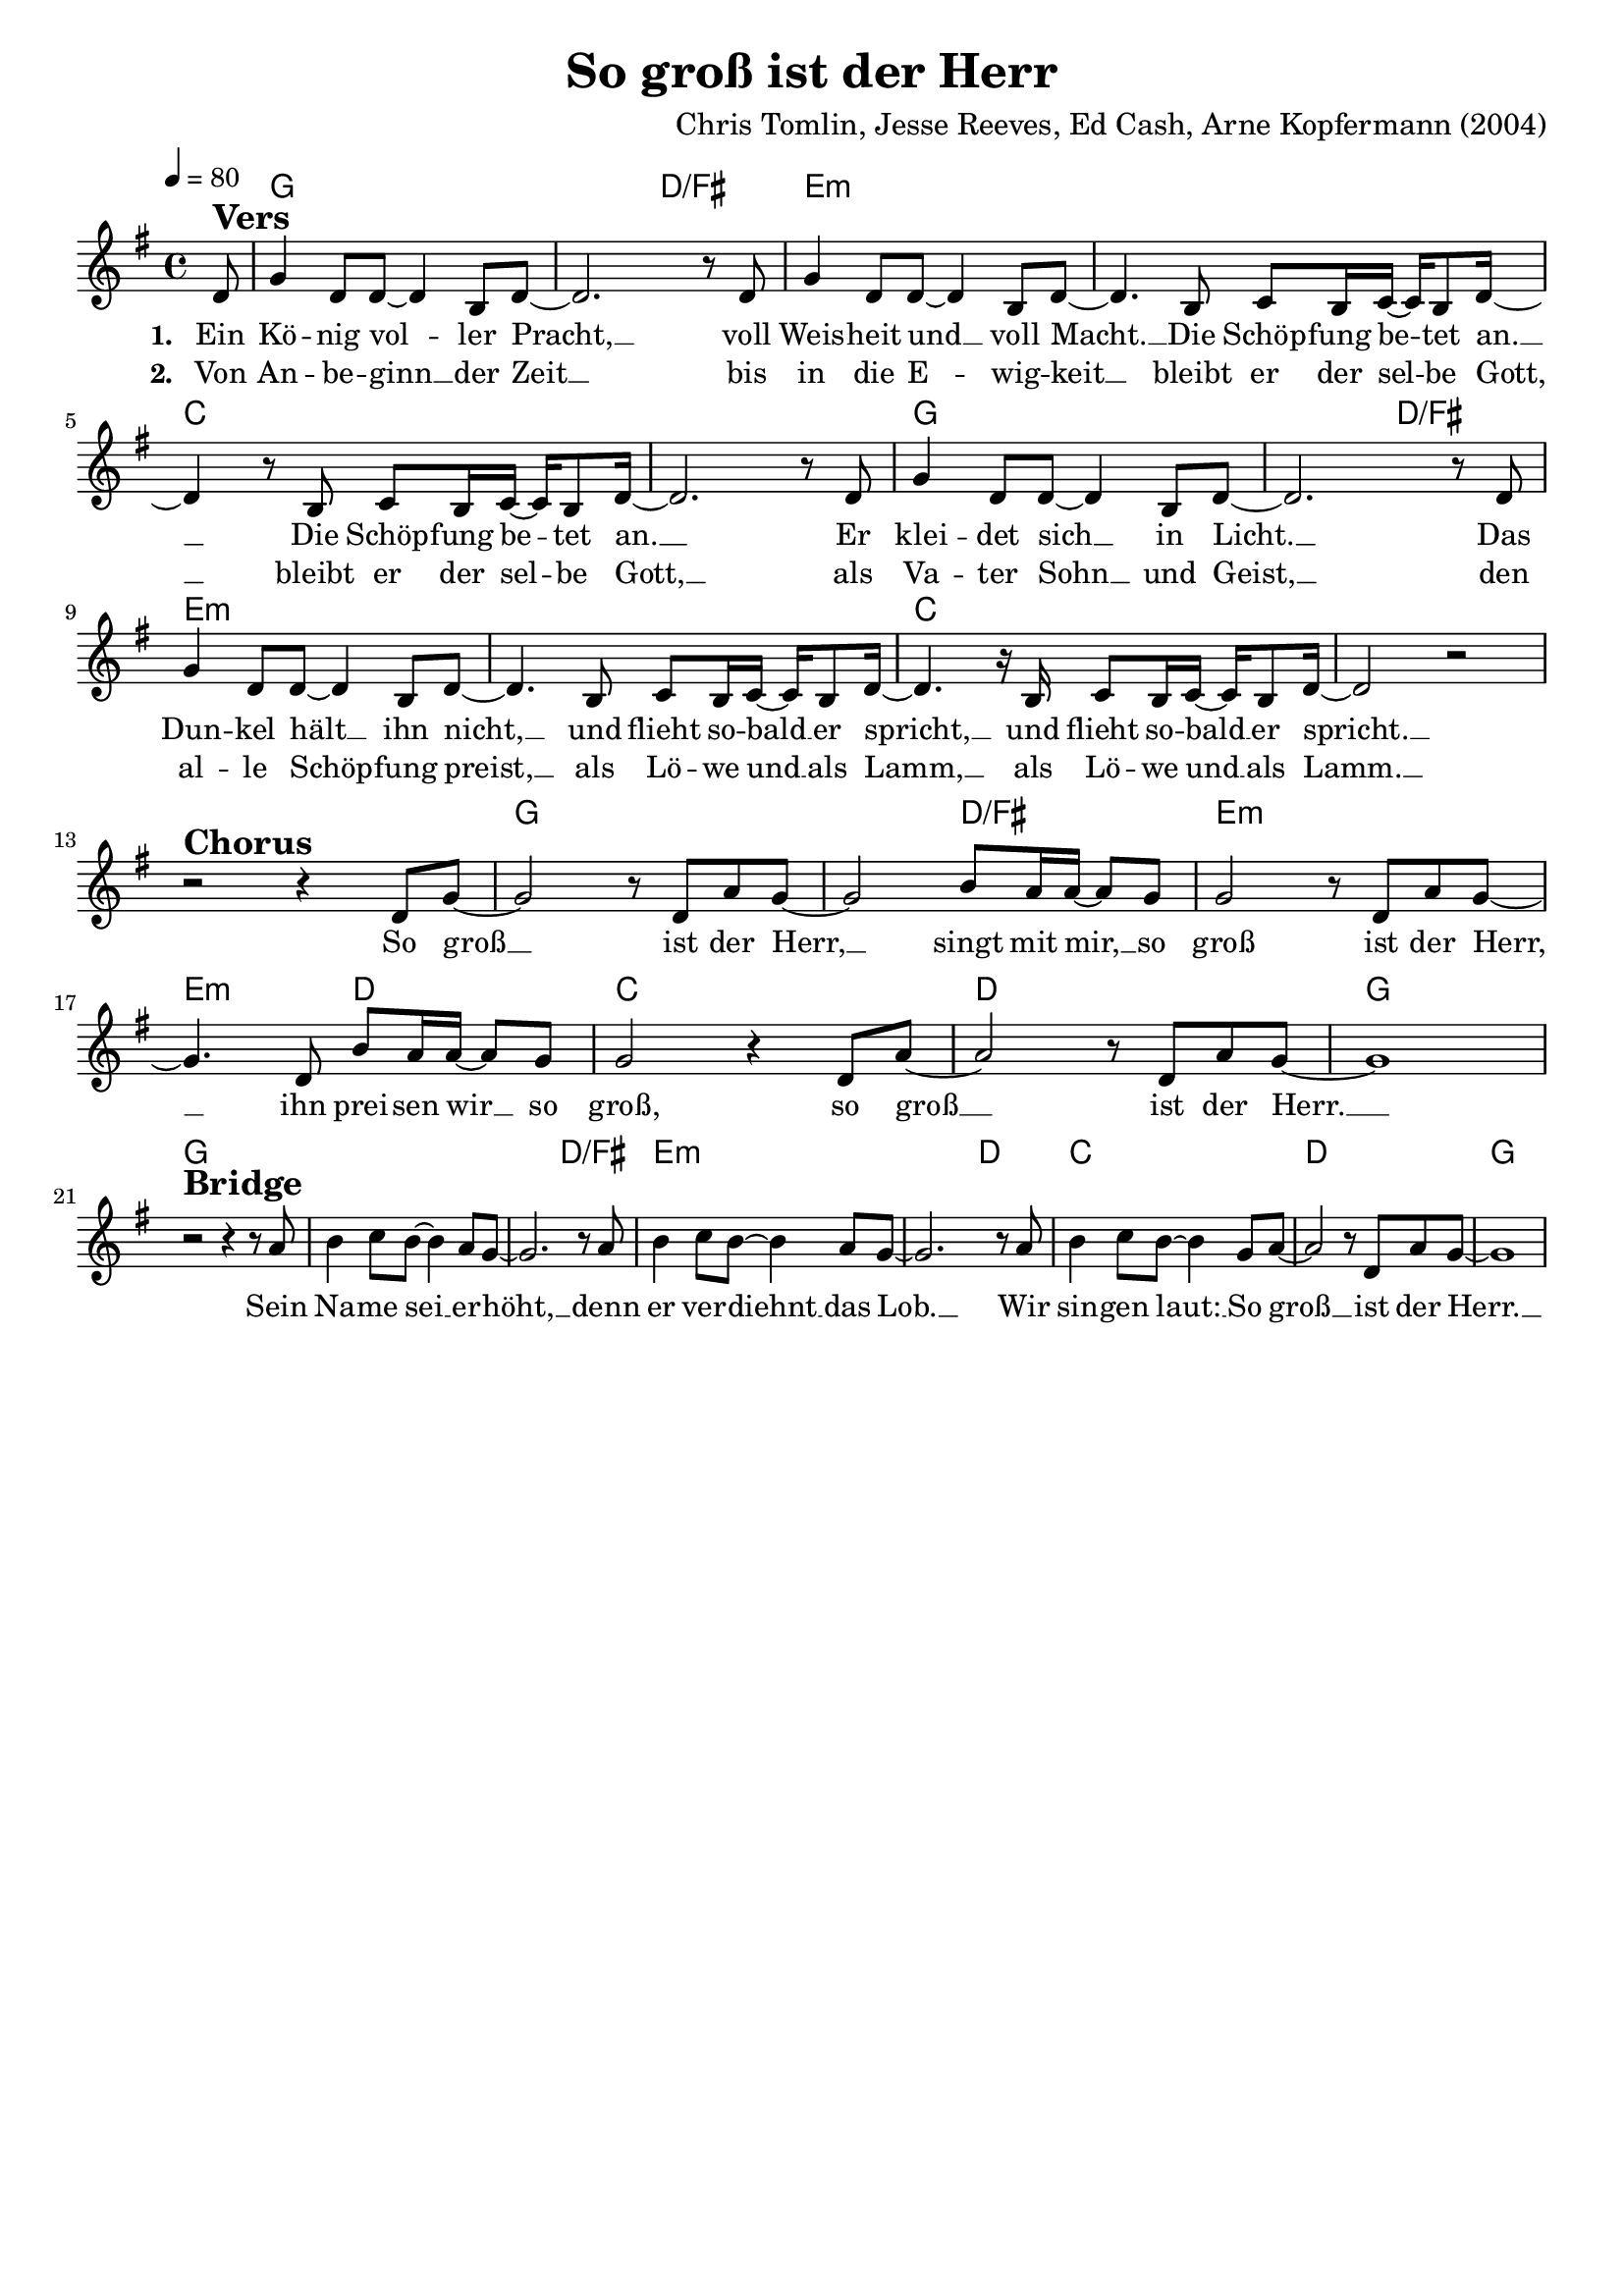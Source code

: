 \version "2.24.1"

\header{
  title = "So groß ist der Herr"
  composer = "Chris Tomlin, Jesse Reeves, Ed Cash, Arne Kopfermann (2004)"
  tagline = " "
}

global = {
  \key g \major
  \time 4/4
  \dynamicUp
  \set melismaBusyProperties = #'()
  \tempo 4 = 80
  \set Score.rehearsalMarkFormatter = #format-mark-box-numbers
}
\layout {indent = 0.0}

chordOne = \chordmode {
  \set noChordSymbol = " "
  \partial 8 r8
  g1 g2 d/fis
  e1:m e:m
  c c
  g g2 d/fis
  e1:m e:m
  c c
  r1 g g2 d/fis
  e1:m e2:m d
  c1 d
  g g
  g g2 d/fis
  e1:m e2:m d
  c1 d 
  g
}

musicOne = \relative c' {
\partial8 d8 ^\markup{\bold \huge Vers} |
g4 d8 8 ~ 4 b8 d ~ |
2. r8 d |
g4 d8 8 ~ 4 b8 d ~ |
4. b8 c b16 c ~ 16 b8 d16 ~ |
4 r8 b c b16 c ~ 16 b8 d16 ~ |
2. r8 d |
g4 d8 8 ~ 4 b8 d ~ |
2. r8 d |
g4 d8 8 ~ 4 b8 d ~ |
4. b8 c b16 c ~ 16 b8 d16 ~ |
4. r16 b16 c8 b16 c ~ 16 b8 d16 ~ |
2 r | \break
r2 ^\markup{\bold \huge Chorus} r4 d8 g ~ |
2 r8 d8 a' g ~ |
2 b8 a16 16 ~ 8 g |
2 r8 d a' g ~ |
4. d8 b' a16 16 ~ 8 g8 |
2 r4 d8 a' ~ |
2 r8 d, a' g ~ |
1 | \break
r2 ^\markup{\bold \huge Bridge} r4 r8 a8 |
b4 c8 b8 ~ 4 a8 g ~ |
2. r8 a |
b4 c8 b8 ~ 4 a8 g ~ |
2. r8 a |
b4 c8 b ~ 4 g8 a ~ |
2 r8 d, a' g ~ |
1 |
}

choruslyric = \lyricmode {
So groß __ _ ist der Herr, __ _
singt mit mir, __ _
so groß ist der Herr, __ _
ihn prei -- sen wir __ _
so groß, so groß __ _ ist der Herr. __ _
}
bridgelyric = \lyricmode {
Sein Na -- me sei __ _ er -- höht, __ _
denn er ver -- diehnt __ _ das Lob. __ _
Wir sin -- gen laut: __ _
So groß __ _ ist der Herr. __ _
}
verseOne = \lyricmode { \set stanza = #"1. "
Ein Kö -- nig vol -- _ ler Pracht, __ _
voll Weis -- heit und __ _ voll Macht. __ _
Die Schöp -- fung be -- _ tet an. __ _
Die Schöp -- fung be -- _ tet an. __ _
Er klei -- det sich __ _ in Licht. __ _
Das Dun -- kel hält __ _ ihn nicht, __ _
und flieht so -- bald __ _ er spricht, __ _
und flieht so -- bald __ _ er spricht. __ _
\choruslyric
\bridgelyric
}
verseTwo = \lyricmode { \set stanza = #"2. "
Von An -- be -- ginn __ _ der Zeit __ _
bis in die E -- _ wig -- keit __ _
bleibt er der sel -- _ be Gott, __ _
bleibt er der sel -- _ be Gott, __ _
als Va -- ter Sohn __ _ und Geist, __ _
den al -- le Schöp -- _ fung preist, __ _
als Lö -- we und __ _ als Lamm, __ _
als Lö -- we und __ _ als Lamm. __ _
}
verseThree = \lyricmode { \set stanza = #"3. "
}
verseFour = \lyricmode { \set stanza = #"4. "
}
pianoUp = \relative c' {
}

pianoDown = \relative { \clef bass
}


chorusText = \lyricmode {
So groß ist der Herr,
singt mit mir,
so groß ist der Herr,
ihn preisen wir
so groß, so groß ist der Herr.
}
verseOneText = \lyricmode {
Ein König voller Pracht,
voll Weisheit und voll Macht.
Die Schöpfung betet an.
Die Schöpfung betet an.
Er kleidet sich in Licht.
Das Dunkel hält ihn nicht,
und flieht sobald er spricht,
und flieht sobald er spricht.
}
verseTwoText = \lyricmode {
Von Anbeginn der Zeit
bis in die Ewigkeit
bleibt er der selbe Gott,
bleibt er der selbe Gott,
als Vater Sohn und Geist,
den alle Schöpfung preist,
als Löwe und als Lamm,
als Löwe und als Lamm.
}
verseThreeText = \lyricmode {
}
verseFourText = \lyricmode {
}
bridgeText = \lyricmode {
Sein Name sei erhöht,
denn er verdiehnt das Lob.
Wir singen laut:
So groß ist der Herr.
}

originalText = \lyricmode {
How great is our God
}



\score {
  <<
    \new ChordNames {\set chordChanges = ##t \chordOne}
    \new Voice = "one" { \global \musicOne }
    \new Lyrics \lyricsto one \verseOne
    \new Lyrics \lyricsto one \verseTwo
    %\new Lyrics \lyricsto one \verseThree
    %\new Lyrics \lyricsto one \verseFour
    %\new PianoStaff <<
    %  \new Staff = "up" { \global \pianoUp }
    %  \new Staff = "down" { \global \pianoDown }
    %>>
  >>
  \layout {
    #(layout-set-staff-size 18)
  }
  \midi{}
}

